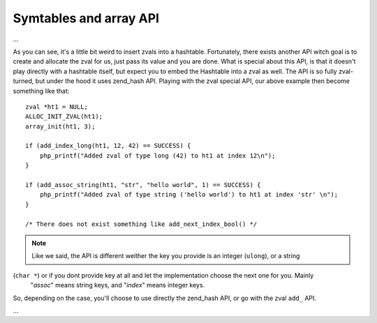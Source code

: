 Symtables and array API
-----------------------

...

As you can see, it's a little bit weird to insert zvals into a hashtable. Fortunately, there exists another API witch
goal is to create and allocate the zval for us, just pass its value and you are done. What is special about this API,
is that it doesn't play directly with a hashtable itself, but expect you to embed the Hashtable into a zval as well. The
API is so fully zval-turned, but under the hood it uses zend_hash API. Playing with the zval special API, our above
example then become something like that::

    zval *ht1 = NULL;
    ALLOC_INIT_ZVAL(ht1);
    array_init(ht1, 3);

    if (add_index_long(ht1, 12, 42) == SUCCESS) {
        php_printf("Added zval of type long (42) to ht1 at index 12\n");
    }

    if (add_assoc_string(ht1, "str", "hello world", 1) == SUCCESS) {
        php_printf("Added zval of type string ('hello world') to ht1 at index 'str' \n");
    }

    /* There does not exist something like add_next_index_bool() */

.. note:: Like we said, the API is different weither the key you provide is an integer (``ulong``), or a string
(``char *``) or if you dont provide key at all and let the implementation choose the next one for you. Mainly
   "*assoc*" means string keys, and "*index*" means integer keys.

So, depending on the case, you'll choose to use directly the zend_hash API, or go with the zval ``add_`` API.

...